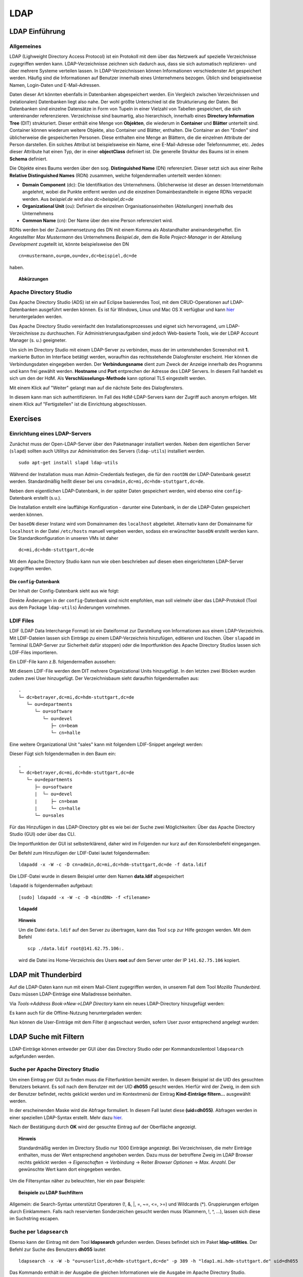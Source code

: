 

****
LDAP
****

LDAP Einführung
###############

Allgemeines
***********

LDAP (Lighweight Directory Access Protocol) ist ein Protokoll mit dem über das Netzwerk auf spezielle Verzeichnisse zugegriffen werden kann. LDAP-Verzeichnisse zeichnen sich dadurch aus, dass sie sich automatisch replizieren- und über mehrere Systeme verteilen lassen. In LDAP-Verzeichnissen können Informationen verschiedenster Art gespeichert werden. Häufig sind die Informationen auf Benutzer innerhalb eines Unternehmens bezogen. Üblich sind beispielsweise Namen, Login-Daten und E-Mail-Adressen.

Daten dieser Art könnten ebenfalls in Datenbanken abgespeichert werden. Ein Vergleich zwischen Verzeichnissen und (relationalen) Datenbanken liegt also nahe. Der wohl größte Unterschied ist die Strukturierung der Daten. Bei Datenbanken sind einzelne Datensätze in Form von Tupeln in einer Vielzahl von Tabellen gespeichert, die sich untereinander referenzieren. Verzeichnisse sind baumartig, also hierarchisch, innerhalb eines **Directory Information Tree** (DIT) strukturiert. Dieser enthält eine Menge von **Objekten**, die wiederum in **Container** und **Blätter** unterteilt sind. Container können wiederum weitere Objekte, also Container und Blätter, enthalten. Die Container an den "Enden" sind üblicherweise die gespeicherten Personen. Diese enthalten eine Menge an Blättern, die die einzelnen Attribute der Person darstellen. Ein solches Attribut ist beispielsweise ein Name, eine E-Mail-Adresse oder Telefonnummer, etc. Jedes dieser Attribute hat einen Typ, der in einer **objectClass** definiert ist.
Die generelle Struktur des Baums ist in einem **Schema** definiert.

Die Objekte eines Baums werden über den sog. **Distinguished Name** (DN) referenziert. Dieser setzt sich aus einer Reihe **Relative Distinguished Names** (RDN) zusammen, welche folgendermaßen unterteilt werden können:

- **Domain Component** (dc): Die Identifikation des Unternehmens. Üblicherweise ist dieser an dessen Internetdomain angelehnt, wobei die Punkte entfernt werden und die einzelnen Domainbestandteile in eigene RDNs verpackt werden. Aus *beispiel.de* wird also *dc=beispiel,dc=de*
- **Organizational Unit** (ou): Definiert die einzelnen Organisationseinheiten (Abteilungen) innerhalb des Unternehmens
- **Common Name** (cn): Der Name über den eine Person referenziert wird.

RDNs werden bei der Zusammensetzung des DN mit einem Komma als Abstandhalter aneinandergeheftet. Ein Angestellter *Max Mustermann* des Unternehmens *Beispiel.de*, dem die Rolle *Project-Manager* in der Abteilung *Development* zugeteilt ist, könnte beispielsweise den DN 

::

  cn=mustermann,ou=pm,ou=dev,dc=beispiel,dc=de

haben.

.. topic:: Abkürzungen

  .. glossary::
    DIT
      Directory Information Tree
    DC
      Domain Component
    DN
      Distinguished Name
    RDN
      Relative Distinguished Name
    CN
      Common Name
    OU
      Organizational Unit


Apache Directory Studio
***********************

Das Apache Directory Studio (ADS) ist ein auf Eclipse basierendes Tool, mit dem CRUD-Operationen auf LDAP-Datenbanken
ausgeführt werden können. Es ist für Windows, Linux und Mac OS X verfügbar und kann `hier <https://directory.apache.org/studio/downloads.html>`_ heruntergeladen werden.

Das Apache Directory Studio vereinfacht den Installationsprozesses und eignet sich hervorragend, um LDAP-Verzeichnisse zu durchsuchen. Für Administrierungsaufgaben sind jedoch Web-basierte Tools, wie der LDAP Account Manager (s. u.) geeigneter.

Um sich im Directory Studio mit einem LDAP-Server zu verbinden, muss der im untenstehenden Screenshot mit **1.** markierte Button im Interface betätigt werden, woraufhin das rechtsstehende Dialogfenster erscheint. Hier können die Verbindungsdaten eingegeben werden. Der **Verbindungsname** dient zum Zweck der Anzeige innerhalb des Programms und kann frei gewählt werden. **Hostname** und **Port** entprechen der Adresse des LDAP Servers. In diesem Fall handelt es sich um den der HdM. Als **Verschlüsselungs-Methode** kann optional TLS eingestellt werden.

.. image:: images/LDAP/01-neue-verbindung.png

Mit einem Klick auf "Weiter" gelangt man auf die nächste Seite des Dialogfensters.

.. image:: images/LDAP/02-neue-verbindung-2.png

In diesem kann man sich authentifizieren. Im Fall des HdM-LDAP-Servers kann der Zugriff auch anonym erfolgen. Mit einem Klick auf "Fertigstellen" ist die Einrichtung abgeschlossen.

Exercises
#########

Einrichtung eines LDAP-Servers
******************************

Zunächst muss der Open-LDAP-Server über den Paketmanager installiert werden. Neben dem eigentlichen Server (``slapd``) sollten auch Utilitys zur Administration des Servers (``ldap-utils``) installiert werden.

::

  sudo apt-get install slapd ldap-utils

Während der Installation muss man Admin-Credentials festlegen, die für den ``rootDN`` der LDAP-Datenbank gesetzt werden. Standardmäßig heißt dieser bei uns ``cn=admin,dc=mi,dc=hdm-stuttgart,dc=de``.

Neben dem eigentlichen LDAP-Datenbank, in der später Daten gespeichert werden, wird ebenso eine ``config``-Datenbank erstellt (s.u.).

Die Installation erstellt eine lauffähige Konfiguration - darunter eine Datenbank, in der die LDAP-Daten gespeichert werden können.

Der ``baseDN`` dieser Instanz wird vom Domainnamen des ``localhost`` abgeleitet. Alternativ kann der Domainname für ``localhost`` in der Datei ``/etc/hosts`` manuell vergeben werden, sodass ein erwünschter ``baseDN`` erstellt werden kann. Die Standardkonfiguration in unseren VMs ist daher

::

  dc=mi,dc=hdm-stuttgart,dc=de

Mit dem Apache Directory Studio kann nun wie oben beschrieben auf diesen eben eingerichteten LDAP-Server zugegriffen werden.

Die ``config``-Datenbank
++++++++++++++++++++++++

Der Inhalt der Config-Datenbank sieht aus wie folgt:

.. code-block:: html
  :linenos:

  /etc/ldap/slapd.d/
  /etc/ldap/slapd.d/cn=config
  /etc/ldap/slapd.d/cn=config/cn=module{0}.ldif
  /etc/ldap/slapd.d/cn=config/cn=schema
  /etc/ldap/slapd.d/cn=config/cn=schema/cn={0}core.ldif
  /etc/ldap/slapd.d/cn=config/cn=schema/cn={1}cosine.ldif
  /etc/ldap/slapd.d/cn=config/cn=schema/cn={2}nis.ldif
  /etc/ldap/slapd.d/cn=config/cn=schema/cn={3}inetorgperson.ldif
  /etc/ldap/slapd.d/cn=config/cn=schema.ldif
  /etc/ldap/slapd.d/cn=config/olcBackend={0}hdb.ldif
  /etc/ldap/slapd.d/cn=config/olcDatabase={0}config.ldif
  /etc/ldap/slapd.d/cn=config/olcDatabase={-1}frontend.ldif
  /etc/ldap/slapd.d/cn=config/olcDatabase={1}hdb.ldif
  /etc/ldap/slapd.d/cn=config.ldif

Direkte Änderungen in der ``config``-Datenbank sind nicht empfohlen, man soll vielmehr
über das LDAP-Protokoll (Tool aus dem Package ``ldap-utils``) Änderungen vornehmen.

LDIF Files
**********

LDIF (LDAP Data Interchange Format) ist ein Dateiformat zur Darstellung von Informationen aus einem LDAP-Verzeichnis. Mit LDIF-Dateien lassen sich Einträge zu einem LDAP-Verzeichnis hinzufügen, editieren und löschen.
Über ``slapadd`` im Terminal (LDAP-Server zur Sicherheit dafür stoppen) oder die
Importfunktion des Apache Directory Studios lassen sich LDIF-Files importieren.

Ein LDIF-File kann z.B. folgendermaßen aussehen:

.. code-block:: html
  :linenos:

  dn:dc=betrayer,dc=mi,dc=hdm-stuttgart,dc=de
  changetype: add
  objectclass: dcObject
  objectclass: organizationalUnit
  dc: betrayer
  ou: config
  ou: betrayer Dot com

  dn: ou=departments,dc=betrayer,dc=mi,dc=hdm-stuttgart,dc=de
  changetype: add
  objectClass: top
  objectClass: organizationalUnit
  ou: departments

  dn: ou=software,ou=departments,dc=betrayer,dc=mi,dc=hdm-stuttgart,dc=de
  changetype: add
  objectClass: top
  objectClass: organizationalUnit
  ou: software

  dn: ou=devel,ou=software,ou=departments,dc=betrayer,dc=mi,dc=hdm-stuttgart,dc=de
  changetype: add
  objectClass: top
  objectClass: organizationalUnit
  ou: devel

  dn: uid=beam,ou=devel,ou=software,ou=departments,dc=betrayer,dc=mi,dc=hdm-stuttgart,dc=de
  changetype: add
  objectClass: inetOrgPerson
  uid: beam
  cn: Jim Beam
  givenName: Jim
  sn: Beam
  mail: beam@betrayer.com

  dn: uid=halle,ou=devel,ou=software,ou=departments,dc=betrayer,dc=mi,dc=hdm-stuttgart,dc=de
  changetype: add
  objectClass: inetOrgPerson
  uid: halle
  cn: Hans Halle
  givenName: Hans
  sn: Halle
  mail: halle@betrayer.com

Mit diesem LDIF-File werden dem DIT mehrere Organizational Units hinzugefügt. In den letzten zwei Blöcken wurden zudem zwei User hinzugefügt. Der Verzeichnisbaum sieht daraufhin folgendermaßen aus:

::
  
  .
  └─ dc=betrayer,dc=mi,dc=hdm-stuttgart,dc=de
     └─ ou=departments
        └─ ou=software
           └─ ou=devel
              ├─ cn=beam
              └─ cn=halle


Eine weitere Organizational Unit "sales" kann mit folgendem LDIF-Snippet angelegt werden:

.. code-block:: html
  :linenos:

  dn: ou=sales,ou=departments,dc=betrayer,dc=mi,dc=hdm-stuttgart,dc=de
  changetype: add
  objectClass: top
  objectClass: organizationalUnit
  ou: sales

Dieser Fügt sich folgendermaßen in den Baum ein:

::

  .
  └─ dc=betrayer,dc=mi,dc=hdm-stuttgart,dc=de
     └─ ou=departments
        ├─ ou=software
        |  └─ ou=devel
        |     ├─ cn=beam
        |     └─ cn=halle
        └─ ou=sales

Für das Hinzufügen in das LDAP-Directory gibt es wie bei der Suche zwei Möglichkeiten: Über das Apache Directory Studio (GUI) oder über das CLI.

Die Importfunktion der GUI ist selbsterklärend, daher wird im Folgenden nur kurz auf den Konsolenbefehl eingegangen.

Der Befehl zum Hinzufügen der LDIF-Datei lautet folgendermaßen:

::

    ldapadd -x -W -c -D cn=admin,dc=mi,dc=hdm-stuttgart,dc=de -f data.ldif

Die LDIF-Datei wurde in diesem Beispiel unter dem Namen **data.ldif** abgespeichert


``ldapadd`` is folgendermaßen aufgebaut:
::

    [sudo] ldapadd -x -W -c -D <bindDN> -f <filename>
  

.. topic:: ``ldapadd``

  .. glossary::
    ``-x``
      Nutzt den SASL "quiet mode". User wird nicht nach Eingaben gefragt.

    ``-c``
      Fährt im Fall von Fehlern ohne Abbruch fort. Die Fehler werden nach Durchführung in einem Report zusammengefasst

    ``-D <bindDN>``
      Gibt den ``bindDN`` an, mit dem der Bind durchgeführt werden soll.

    ``-f <filename>``
      Gibt an, dass aus der angegebenen Datei gelesen werden soll.

.. topic:: Hinweis

  Um die Datei ``data.ldif`` auf den Server zu übertragen, kann das Tool ``scp`` zur Hilfe gezogen werden. Mit dem Befehl
  
  ::
  
      scp ./data.ldif root@141.62.75.106:.
  
  wird die Datei ins Home-Verzeichnis des Users **root** auf dem Server unter der IP ``141.62.75.106`` kopiert.


LDAP mit Thunderbird
####################
Auf die LDAP-Daten kann nun mit einem Mail-Client zugegriffen werden, in unserem Fall dem Tool *Mozilla Thunderbird*. Dazu müssen LDAP-Einträge eine Mailadresse beinhalten.

Via *Tools->Address Book->New->LDAP Directory* kann ein neues LDAP-Directory hinzugefügt werden:

.. image:: images/addressbooksettings.png

Es kann auch für die Offline-Nutzung heruntergeladen werden:

.. image:: images/offline.png

Nun können die User-Einträge mit dem Filter ``@`` angeschaut werden, sofern User zuvor entsprechend angelegt wurden:

.. image:: images/addressbook.png

LDAP Suche mit Filtern
######################

LDAP-Einträge können entweder per GUI über das Directory Studio oder per Kommandozeilentool ``ldapsearch`` aufgefunden werden.

Suche per Apache Directory Studio
*********************************

Um einen Eintrag per GUI zu finden muss die Filterfunktion bemüht werden. In diesem Beispiel ist die UID des gesuchten Benutzers bekannt. Es soll nach dem Benutzer mit der UID **dh055** gesucht werden. Hierfür wird der Zweig, in dem sich der Benutzer befindet, rechts geklickt werden und im Kontextmenü der Eintrag **Kind-Einträge filtern...** ausgewählt werden.

.. image:: images/LDAP/03-filtern.png

In der erscheinenden Maske wird die Abfrage formuliert. In diesem Fall lautet diese **(uid=dh055)**. Abfragen werden in einer speziellen LDAP-Syntax erstellt. Mehr dazu `hier <http://www.ldapexplorer.com/en/manual/109010000-ldap-filter-syntax.htm>`_.

.. image:: images/LDAP/04-filtern-2.png

Nach der Bestätigung durch **OK** wird der gesuchte Eintrag auf der Oberfläche angezeigt.

.. image:: images/LDAP/05-filtern-3.png


.. topic:: Hinweis

  Standardmäßig werden im Directory Studio nur 1000 Einträge angezeigt. Bei Verzeichnissen, die mehr Einträge enthalten, muss der Wert entsprechend angehoben werden. Dazu muss der betroffene Zweig im LDAP Browser rechts geklickt werden -> *Eigenschaften* -> *Verbindung* -> Reiter *Browser Optionen* -> *Max. Anzahl*. Der gewünschte Wert kann dort eingegeben werden.

Um die Filtersyntax näher zu beleuchten, hier ein paar
Beispiele:

.. topic:: Beispiele zu LDAP Suchfiltern

  .. glossary::
    ``(objectClass=*)``
      default Search Filter. Lässt alle objectClasses zu.

    ``(uid=*b*)``
      Jeder uid-Eintrag, der ein "b" enthält.

    ``(cn=b*)``
      Jeder uid-Eintrag, der mit einem "b" beginnt.

    ``(&(objectClass=user)(email=abc*))``
      Jeder Eintrag mit ``objectClass=user`` UND einer E-Mail-Adresse, die
      mit "abc" beginnt.

Allgemein: die Search-Syntax unterstützt Operatoren (!, &, |, =, ~=, <=, >=) und
Wildcards (*). Gruppierungen erfolgen durch Einklammern. Falls nach reservierten
Sonderzeichen gesucht werden muss (Klammern, !, ^, ...), lassen sich diese im
Suchstring escapen.



Suche per ``ldapsearch``
************************

Ebenso kann der Eintrag mit dem Tool **ldapsearch** gefunden werden. Dieses befindet sich im Paket **ldap-utilities**.
Der Befehl zur Suche des Benutzers **dh055** lautet 

::

    ldapsearch -x -W -b "ou=userlist,dc=hdm-stuttgart,dc=de" -p 389 -h "ldap1.mi.hdm-stuttgart.de" uid=dh055


Das Kommando enthält in der Ausgabe die gleichen Informationen wie die Ausgabe im Apache Directory Studio.

Der Befehl wird folgendermaßen zusammengesetzt:
::

  [sudo] ldapsearch -Q -LLL -Y <mechanismus> -H <URIs> -b <searchbase> dn

Der Befehl kann entweder ohne Authentifizierung (Parameter ``-x``) oder mit "Simple Authenticationand Security Layer" (SASL) (``-Y`` <SASL mechanism>) ausgeführt werden:

::

  [sudo] ldapsearch -x -LLL -H <URIs> -b <searchbase> dn



.. topic:: ``ldapsearch``

  .. glossary::
    ``-Q``
      Nutzt den SASL "quiet mode". User wird nicht nach Eingaben gefragt.

    ``-LLL``
      Begrenzt die Ausgabe auf LDIFv1, versteckt Kommentare, deaktiviert das Ausgeben der LDIF-Version (jedes "L" grenzt die Ausgabe weiter ein)

    ``-Y <mechanismus>``
      Spezifiziert den Authentifizierungsmechanismus. Übliche Angaben sind ``DIGEST-MD5``, ``KERBEROS_V4`` und ``EXTERNAL``. Wir verwenden ``EXTERNAL``, das eine Authentifizierung über einen Sicherheitsmechanismus einer niedrigeren OSI-Schicht (wie z.B. TLS) ermöglicht.

    ``-h <URIs>``
      Aufgelistete URIs geben die Adresse von ein oder mehreren LDAP-Servern an. Der Standard ist ``ldap:///``, was bedeutet, dass das Protokoll LDAP über TCP verwendet wird. ``ldapi:///`` nutzt auch LDAP, was aber anstatt TCP den UNIX-domain Socket IPC verwendet

    ``-b <searchbase>``
      Spezifiziert eine sog. "Searchbase" als Startpunkt für die Suche. In unserem Fall ``cn=config`.

    ``-x``
      Gibt an, dass eine "einfache Authentifizierung" an Stelle von SASL verwendet wird.

    ``-W``
      User wird bei *simple authentication* per Prompt nach einem Passwort gefragt. Alternativ muss die Authentifizierung im Kommando selbst stattfinden.

    ``<filter>``
      Bietet die Möglichkeit, einen Ausgabefilter anzugeben. Falls er weggelassen wird, wird der Standardfilter ``(objectClass=*)`` verwendet. Wir verwenden ``dn``, sodass alle "distinguished names" innerhalb der Searchbase (s.o.) angezeigt werden.


Such-Filter Aufgaben
********************

Der Filter ``(uid=b*)`` filtert Einträge, für welche ein Attribut ``uid`` existiert und das mit dem Buchstaben "d" beginnt.

Der Filter ``(|(uid=*)(ou=d*))`` begrenzt die Ausgabe auf Einträge, die entweder ein definiertes ``uid``-Attribut oder ein ``ou``-Attribut mit dem Anfangsbuchstaben "d" besitzen.

Ein entsprechender ``ldapsearch``-Aufruf, der den User *beans* findet, sieht damit wie folgt aus:

::

  ldapsearch -x -H -W ldap:/// "cn=admin,dc=betrayer,dc=de" -b dc=betrayer,dc=com -LLL "(uid=b*)"


Einträge erweitern
##################
Zuletzt fügten wir ein ``posixAccount`` für den User "Jim Beam" mithilfe dem folgenden ldif-File hinzu:

.. code-block:: html
  :linenos:

  dn: uid=beam,ou=devel,ou=software,ou=departments,dc=betrayer,dc=mi,dc=hdm-stuttgart,dc=de
  changetype: modify
  add: objectClass
  objectClass: posixAccount
  -
  add: uidNumber
  uidNumber: 610
  -
  add: gidNumber
  gidNumber: 610
  -
  add: homeDirectory
  homeDirectory: /home/beam/

Die Objektklasse ``posixAccount`` erfordert die Angabe einer ``uidNumber`` und einer ``gidNumber``.

Über den Befehl ``ldapmodify`` lassen sich die Änderungen unter Angabe der LDIF-Datei einspielen:

::

  ldapmodify -x -W -D "cn=admin,dc=betrayer,dc=de" -f datamodified.ldif

Die Syntax ist nahezu deckungsgleich mit der von ``ldapadd``, daher gehen wir nicht genauer darauf ein.

LDAP Account Manager
********************
Der LDAP Account Manager (LAM) stellt Funktionen zur Administration von LDAP-Verzeichnissen über ein Webinterface zur Verfügung.
LAM kann über die Kommandozeile mit dem Befehl

::

  [sudo] apt-get install ldap-account-manager

installiert werden.

Der LAM läuft auf Apache und ist nach der Installation sofort unter
``http://localhost/lam`` erreichbar. Über das Interface, das unter dieser Adresse zu finden ist,
lassen sich sogleich die LAM-Einstellungen vornehmen. Das standardmäßige Master-Passwort
lautet ``lam``.

.. image:: images/LAM/lamlogin.png

Der Reiter *General Settings* umfasst Einstellungen zur Sicherheit, Passwörtern und
deren Policies, sowie Logging.

Damit auf den installierten LDAP-Server zugegriffen werden kann, müssen unter Server-Profiles die Daten des Servers eingestellt werden.

.. image:: images/LAM/ServerSetting.png

Zudem müssen die richtigen Security-Settings eingestellt werden:

.. image:: images/LAM/SecuritySettings.png

Im Anschluss kann man sich auf dem LDAP-Server anmelden.

Auch unter "Account Types" müssen für User, Hosts und Groups die entsprechenden LDAP-Suffixes angegeben werden:

.. image:: images/LAM/AccountSettings.png

Mit diesen Einstellungen werden eingetragenen Benutzer unter dem Reiter **Users** korrekt angezeigt:

.. image:: images/LAM/UserList.png

Unter *Modules* können die ``objectClass`` der LDAP-Entitätstypen verwaltet werden.

Unter *Module Settings* lassen sich u.a. Einstellungen zu den UIDs für Users, Groups
und Hosts vornehmen. Also z.B. die Art des UID-Generators, sowie die Range, in der sich
generierte UIDs befinden dürfen.


LDAP Replikation (Theorie)
##########################
LDAP-Replikation dient zur Ausfallsicherheit. Mithilfe von Replikation können LDAP-Services weiterhin verfügbar sein, auch wenn eine LDAP-Instanz in der LDAP-Infrastruktur versagt hat.

Die Umgebung der HdM enthält einen LDAP-Master sowie einige LDAP-Slaves, wie z.B. ``ldap1.mi``. Je nach Konfiguration, können Änderungen bidirektional oder vom Master an alle Slaves übertragen werden (single source).

Userrechte werden über LDIF-Files für jede LDAP-Instanz einer Replikationsumgebung inkludiert.
